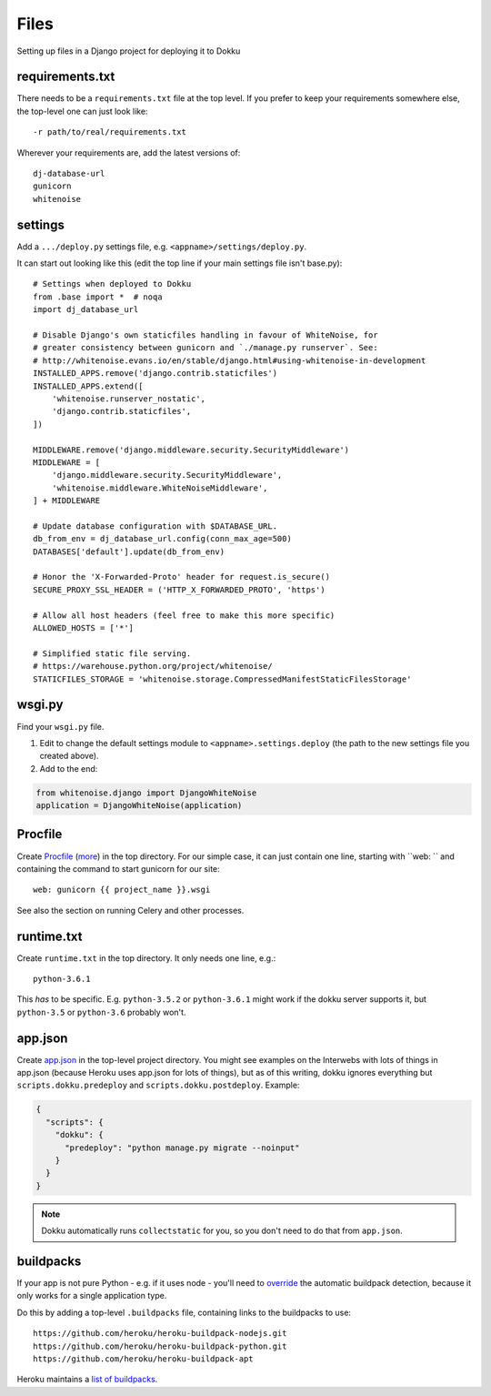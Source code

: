 Files
=====

Setting up files in a Django project for deploying it to Dokku

requirements.txt
----------------

There needs to be a ``requirements.txt`` file at the top level. If
you prefer to keep your requirements somewhere else, the top-level one
can just look like::

    -r path/to/real/requirements.txt

Wherever your requirements are, add the latest versions of::

    dj-database-url
    gunicorn
    whitenoise

settings
--------

Add a ``.../deploy.py`` settings file, e.g. ``<appname>/settings/deploy.py``.

It can start out looking like this (edit the top line if your main settings
file isn't base.py)::

    # Settings when deployed to Dokku
    from .base import *  # noqa
    import dj_database_url

    # Disable Django's own staticfiles handling in favour of WhiteNoise, for
    # greater consistency between gunicorn and `./manage.py runserver`. See:
    # http://whitenoise.evans.io/en/stable/django.html#using-whitenoise-in-development
    INSTALLED_APPS.remove('django.contrib.staticfiles')
    INSTALLED_APPS.extend([
        'whitenoise.runserver_nostatic',
        'django.contrib.staticfiles',
    ])

    MIDDLEWARE.remove('django.middleware.security.SecurityMiddleware')
    MIDDLEWARE = [
        'django.middleware.security.SecurityMiddleware',
        'whitenoise.middleware.WhiteNoiseMiddleware',
    ] + MIDDLEWARE

    # Update database configuration with $DATABASE_URL.
    db_from_env = dj_database_url.config(conn_max_age=500)
    DATABASES['default'].update(db_from_env)

    # Honor the 'X-Forwarded-Proto' header for request.is_secure()
    SECURE_PROXY_SSL_HEADER = ('HTTP_X_FORWARDED_PROTO', 'https')

    # Allow all host headers (feel free to make this more specific)
    ALLOWED_HOSTS = ['*']

    # Simplified static file serving.
    # https://warehouse.python.org/project/whitenoise/
    STATICFILES_STORAGE = 'whitenoise.storage.CompressedManifestStaticFilesStorage'

wsgi.py
-------

Find your ``wsgi.py`` file.

1. Edit to change the default settings module to ``<appname>.settings.deploy``
   (the path to the new settings file you created above).

2. Add to the end:

.. code-block:: python

    from whitenoise.django import DjangoWhiteNoise
    application = DjangoWhiteNoise(application)

Procfile
--------

Create `Procfile <https://devcenter.heroku.com/articles/procfile>`_
(`more <http://dokku.viewdocs.io/dokku~v0.9.2/deployment/methods/buildpacks/#specifying-commands-via-procfile>`_)
in the top directory. For our simple case, it can just contain one
line, starting with ``web: `` and containing the command to start
gunicorn for our site::

    web: gunicorn {{ project_name }}.wsgi

See also the section on running Celery and other processes.

runtime.txt
-----------

Create ``runtime.txt`` in the top directory. It only needs one line, e.g.::

    python-3.6.1

This *has* to be specific. E.g. ``python-3.5.2`` or ``python-3.6.1`` might work
if the dokku server supports it,
but ``python-3.5`` or ``python-3.6`` probably won't.

app.json
--------

Create `app.json <http://dokku.viewdocs.io/dokku/advanced-usage/deployment-tasks/>`_
in the top-level project directory. You might
see examples on the Interwebs with lots of things in app.json (because Heroku uses app.json
for lots of things), but as of this writing,
dokku ignores everything but ``scripts.dokku.predeploy`` and
``scripts.dokku.postdeploy``.  Example:

.. code-block:: json

    {
      "scripts": {
        "dokku": {
          "predeploy": "python manage.py migrate --noinput"
        }
      }
    }

.. note::

    Dokku automatically runs ``collectstatic`` for you, so you don't need to
    do that from ``app.json``. 

buildpacks
----------

If your app is not pure Python - e.g. if it uses node - you'll need to
`override <http://dokku.viewdocs.io/dokku/deployment/methods/buildpacks/#using-multiple-buildpacks>`_
the automatic buildpack detection, because it only works for a single application type.

Do this by adding a top-level ``.buildpacks`` file, containing links to the
buildpacks to use::

    https://github.com/heroku/heroku-buildpack-nodejs.git
    https://github.com/heroku/heroku-buildpack-python.git
    https://github.com/heroku/heroku-buildpack-apt

Heroku maintains a `list of buildpacks <https://devcenter.heroku.com/articles/buildpacks>`_.

